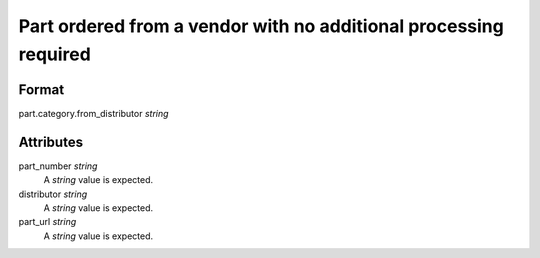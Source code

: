 Part ordered from a vendor with no additional processing required
=================================================================

''''''
Format
''''''

part.category.from_distributor *string*

''''''''''
Attributes
''''''''''

part_number *string*
    A *string* value is expected.
    
    
distributor *string*
    A *string* value is expected.
    
    
part_url *string*
    A *string* value is expected.
    
    

